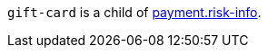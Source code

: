 // This include file requires the shortcut {listname} in the link, as this include file is used in different environments.
// The shortcut guarantees that the target of the link remains in the current environment.

``gift-card`` is a child of  <<CC_Fields_{listname}_request_riskinfo, payment.risk-info>>. 